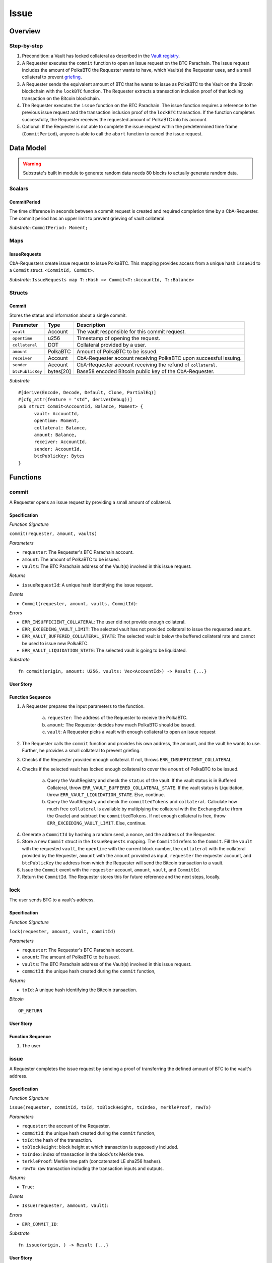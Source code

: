 .. _issue-protocol:

Issue
=====

Overview
~~~~~~~~

Step-by-step
------------

1. Precondition: a Vault has locked collateral as described in the `Vault registry <vault-registry>`_.
2. A Requester executes the ``commit`` function to open an issue request on the BTC Parachain. The issue request includes the amount of PolkaBTC the Requester wants to have, which Vault(s) the Requester uses, and a small collateral to prevent `griefing <griefing>`_.
3. A Requester sends the equivalent amount of BTC that he wants to issue as PolkaBTC to the Vault on the Bitcoin blockchain with the ``lockBTC`` function. The Requester extracts a transaction inclusion proof of that locking transaction on the Bitcoin blockchain.
4. The Requester executes the ``issue`` function on the BTC Parachain. The issue function requires a reference to the previous issue request and the transaction inclusion proof of the ``lockBTC`` transaction. If the function completes successfully, the Requester receives the requested amount of PolkaBTC into his account.
5. Optional: If the Requester is not able to complete the issue request within the predetermined time frame (``CommitPeriod``), anyone is able to call the ``abort`` function to cancel the issue request.

Data Model
~~~~~~~~~~

.. todo:: We need to handle replay attacks. Idea: include a short unique hash, e.g. the ``CommitId`` and the ``RedeemId`` in the BTC transaction in the ``OP_RETURN`` field. That way, we can check if it is the correct transaction.

.. todo:: The hash creation for ``CommitId`` and ``RedeemId`` must be unique. Proposal: use a combination of Substrate's ``random_seed()`` method together with a ``nonce`` and the ``AccountId`` of a CbA-Requester and CbA-Redeemer. 

.. warning:: Substrate's built in module to generate random data needs 80 blocks to actually generate random data.


Scalars
-------

CommitPeriod
............

The time difference in seconds between a commit request is created and required completion time by a CbA-Requester. The commit period has an upper limit to prevent grieving of vault collateral.

*Substrate*: ``CommitPeriod: Moment;``

Maps
----

IssueRequests
.............

CbA-Requesters create issue requests to issue PolkaBTC. This mapping provides access from a unique hash ``IssueId`` to a ``Commit`` struct. ``<CommitId, Commit>``.

*Substrate*: ``IssueRequests map T::Hash => Commit<T::AccountId, T::Balance>``

Structs
-------

Commit
......

Stores the status and information about a single commit.

==================  ==========  =======================================================	
Parameter           Type        Description                                            
==================  ==========  =======================================================
``vault``           Account     The vault responsible for this commit request.
``opentime``        u256        Timestamp of opening the request.
``collateral``      DOT         Collateral provided by a user.
``amount``          PolkaBTC    Amount of PolkaBTC to be issued.
``receiver``        Account     CbA-Requester account receiving PolkaBTC upon successful issuing.
``sender``          Account     CbA-Requester account receiving the refund of ``collateral``.
``btcPublicKey``    bytes[20]   Base58 encoded Bitcoin public key of the CbA-Requester.  
==================  ==========  =======================================================

*Substrate*

::
  
  #[derive(Encode, Decode, Default, Clone, PartialEq)]
  #[cfg_attr(feature = "std", derive(Debug))]
  pub struct Commit<AccountId, Balance, Moment> {
        vault: AccountId,
        opentime: Moment,
        collateral: Balance,
        amount: Balance,
        receiver: AccountId,
        sender: AccountId,
        btcPublicKey: Bytes
  }

Functions
~~~~~~~~~

commit
------

A Requester opens an issue request by providing a small amount of collateral.

Specification
.............

*Function Signature*

``commit(requester, amount, vaults)``

*Parameters*

* ``requester``: The Requester's BTC Parachain account.
* ``amount``: The amount of PolkaBTC to be issued.
* ``vaults``: The BTC Parachain address of the Vault(s) involved in this issue request.

*Returns*

* ``issueRequestId``: A unique hash identifying the issue request. 

*Events*

* ``Commit(requester, amount, vaults, CommitId)``:

*Errors*

* ``ERR_INSUFFICIENT_COLLATERAL``: The user did not provide enough collateral.
* ``ERR_EXCEEDING_VAULT_LIMIT``: The selected vault has not provided collateral to issue the requested ``amount``.
* ``ERR_VAULT_BUFFERED_COLLATERAL_STATE``: The selected vault is below the buffered collateral rate and cannot be used to issue new PolkaBTC.
* ``ERR_VAULT_LIQUIDATION_STATE``: The selected vault is going to be liquidated.

*Substrate* ::

  fn commit(origin, amount: U256, vaults: Vec<AccountId>) -> Result {...}

User Story
..........

.. todo:: Add



Function Sequence
.................

.. todo:: Discuss if a user actualy needs to select a vault. We could alternatively just consider all vaults as a pool. The user just issues without selecting a dedicated vault and we consider the pool of vault collateral when deciding whether or not the issue request can be fullfilled. There is anyway not necessarily a connection between issue and redeem.


1. A Requester prepares the input parameters to the function.
  
    a. ``requester``: The address of the Requester to receive the PolkaBTC.
    b. ``amount``: The Requester decides how much PolkaBTC should be issued.
    c. ``vault``: A Requester picks a vault with enough collateral to open an issue request

2. The Requester calls the ``commit`` function and provides his own address, the amount, and the vault he wants to use. Further, he provides a small collateral to prevent griefing.
3. Checks if the Requester provided enough collateral. If not, throws ``ERR_INSUFFICIENT_COLLATERAL``.
4. Checks if the selected vault has locked enough collateral to cover the ``amount`` of PolkaBTC to be issued.

    a. Query the VaultRegistry and check the ``status`` of the vault. If the vault status is in Buffered Collateral, throw ``ERR_VAULT_BUFFERED_COLLATERAL_STATE``. If the vault status is Liquidation, throw ``ERR_VAULT_LIQUIDATION_STATE``. Else, continue.
    b. Query the VaultRegistry and check the ``committedTokens`` and ``collateral``. Calculate how much free ``collateral`` is available by multiplying the collateral with the ``ExchangeRate`` (from the Oracle) and subtract the ``committedTokens``. If not enough collateral is free, throw ``ERR_EXCEEDING_VAULT_LIMIT``. Else, continue.

4. Generate a ``CommitId`` by hashing a random seed, a nonce, and the address of the Requester.

5. Store a new ``Commit`` struct in the ``IssueRequests`` mapping. The ``CommitId`` refers to the ``Commit``. Fill the ``vault`` with the requested ``vault``, the ``opentime`` with the current block number, the ``collateral`` with the collateral provided by the Requester, ``amount`` with the ``amount`` provided as input, ``requester`` the requester account, and ``btcPublicKey`` the address from which the Requester will send the Bitcoin transaction to a vault.

6. Issue the ``Commit`` event with the ``requester`` account, ``amount``, ``vault``, and ``CommitId``.

7. Return the ``CommitId``. The Requester stores this for future reference and the next steps, locally.

lock
----

The user sends BTC to a vault's address.

Specification
.............

*Function Signature*

``lock(requester, amount, vault, commitId)``

*Parameters*

* ``requester``: The Requester's BTC Parachain account.
* ``amount``: The amount of PolkaBTC to be issued.
* ``vaults``: The BTC Parachain address of the Vault(s) involved in this issue request.
* ``commitId``: the unique hash created during the ``commit`` function,

*Returns*

* ``txId``: A unique hash identifying the Bitcoin transaction.

.. todo:: Do we define the Bitcoin transactions here?

*Bitcoin* ::

  OP_RETURN

User Story
..........


Function Sequence
.................

1. The user 

issue
-----

A Requester completes the issue request by sending a proof of transferring the defined amount of BTC to the vault's address.

Specification
.............

*Function Signature*

``issue(requester, commitId, txId, txBlockHeight, txIndex, merkleProof, rawTx)``

*Parameters*

* ``requester``: the account of the Requester.
* ``commitId``: the unique hash created during the ``commit`` function,
* ``txId``: the hash of the transaction.
* ``txBlockHeight``: block height at which transaction is supposedly included.
* ``txIndex``: index of transaction in the block’s tx Merkle tree.
* ``terkleProof``: Merkle tree path (concatenated LE sha256 hashes).
* ``rawTx``: raw transaction including the transaction inputs and outputs.


*Returns*

* ``True``:

*Events*

* ``Issue(requester, ammount, vault)``:

*Errors*

* ``ERR_COMMIT_ID``:

*Substrate* ::

  fn issue(origin, ) -> Result {...}

User Story
..........


Function Sequence
.................

1. The user prepares the inputs and calls the ``issue`` function.

Events
~~~~~~


Errors
~~~~~~


